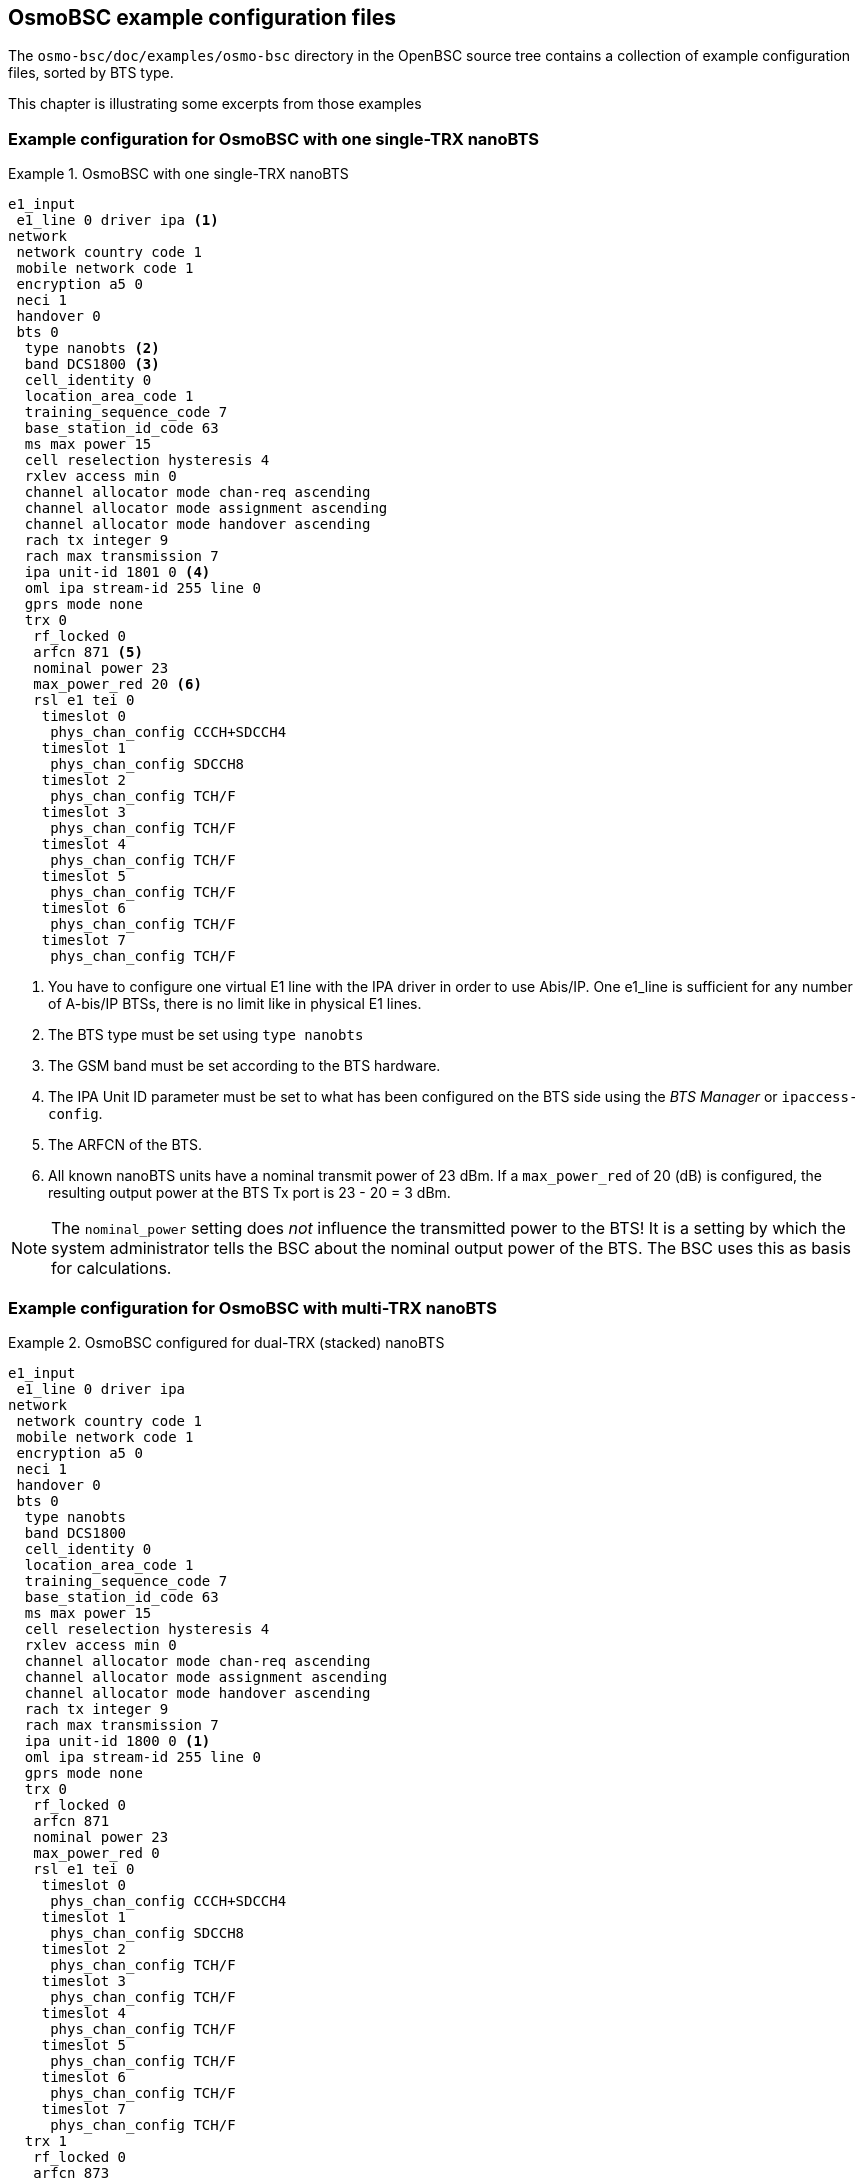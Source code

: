 [[bts-examples]]
== OsmoBSC example configuration files

The `osmo-bsc/doc/examples/osmo-bsc` directory in the OpenBSC source
tree contains a collection of example configuration files, sorted by BTS
type.

This chapter is illustrating some excerpts from those examples

[[bts_example_nbts]]
=== Example configuration for OsmoBSC with one single-TRX nanoBTS

.OsmoBSC with one single-TRX nanoBTS
====

----
e1_input
 e1_line 0 driver ipa <1>
network
 network country code 1
 mobile network code 1
 encryption a5 0
 neci 1
 handover 0
 bts 0
  type nanobts <2>
  band DCS1800 <3>
  cell_identity 0
  location_area_code 1
  training_sequence_code 7
  base_station_id_code 63
  ms max power 15
  cell reselection hysteresis 4
  rxlev access min 0
  channel allocator mode chan-req ascending
  channel allocator mode assignment ascending
  channel allocator mode handover ascending
  rach tx integer 9
  rach max transmission 7
  ipa unit-id 1801 0 <4>
  oml ipa stream-id 255 line 0
  gprs mode none
  trx 0
   rf_locked 0
   arfcn 871 <5>
   nominal power 23
   max_power_red 20 <6>
   rsl e1 tei 0
    timeslot 0
     phys_chan_config CCCH+SDCCH4
    timeslot 1
     phys_chan_config SDCCH8
    timeslot 2
     phys_chan_config TCH/F
    timeslot 3
     phys_chan_config TCH/F
    timeslot 4
     phys_chan_config TCH/F
    timeslot 5
     phys_chan_config TCH/F
    timeslot 6
     phys_chan_config TCH/F
    timeslot 7
     phys_chan_config TCH/F
----
====

<1> You have to configure one virtual E1 line with the
    IPA driver in order to use Abis/IP.  One e1_line is
    sufficient for any number of A-bis/IP BTSs, there is no
    limit like in physical E1 lines.
<2> The BTS type must be set using `type nanobts`
<3> The GSM band must be set according to the BTS hardware.
<4> The IPA Unit ID parameter must be set to what has been configured on
    the BTS side using the __BTS Manager__ or `ipaccess-config`.
<5> The ARFCN of the BTS.
<6> All known nanoBTS units have a nominal transmit power of 23 dBm.  If
    a `max_power_red` of 20 (dB) is configured, the resulting output
    power at the BTS Tx port is 23 - 20 = 3 dBm.

[NOTE]
====
The `nominal_power` setting does __not__ influence the transmitted power
to the BTS!  It is a setting by which the system administrator tells the
BSC about the nominal output power of the BTS.  The BSC uses this as
basis for calculations.
====


[[bts_example_nbts_multi]]
=== Example configuration for OsmoBSC with multi-TRX nanoBTS

.OsmoBSC configured for dual-TRX (stacked) nanoBTS
====

----
e1_input
 e1_line 0 driver ipa
network
 network country code 1
 mobile network code 1
 encryption a5 0
 neci 1
 handover 0
 bts 0
  type nanobts
  band DCS1800
  cell_identity 0
  location_area_code 1
  training_sequence_code 7
  base_station_id_code 63
  ms max power 15
  cell reselection hysteresis 4
  rxlev access min 0
  channel allocator mode chan-req ascending
  channel allocator mode assignment ascending
  channel allocator mode handover ascending
  rach tx integer 9
  rach max transmission 7
  ipa unit-id 1800 0 <1>
  oml ipa stream-id 255 line 0
  gprs mode none
  trx 0
   rf_locked 0
   arfcn 871
   nominal power 23
   max_power_red 0
   rsl e1 tei 0
    timeslot 0
     phys_chan_config CCCH+SDCCH4
    timeslot 1
     phys_chan_config SDCCH8
    timeslot 2
     phys_chan_config TCH/F
    timeslot 3
     phys_chan_config TCH/F
    timeslot 4
     phys_chan_config TCH/F
    timeslot 5
     phys_chan_config TCH/F
    timeslot 6
     phys_chan_config TCH/F
    timeslot 7
     phys_chan_config TCH/F
  trx 1
   rf_locked 0
   arfcn 873
   nominal power 23
   max_power_red 0
   rsl e1 tei 0
    timeslot 0
     phys_chan_config SDCCH8
    timeslot 1
     phys_chan_config TCH/F
    timeslot 2
     phys_chan_config TCH/F
    timeslot 3
     phys_chan_config TCH/F
    timeslot 4
     phys_chan_config TCH/F
    timeslot 5
     phys_chan_config TCH/F
    timeslot 6
     phys_chan_config TCH/F
    timeslot 7
     phys_chan_config TCH/F
----
====

<1> In this example, the IPA Unit ID is specified as `1800 0`. Thus, the
    first nanoBTS unit (`trx 0`) needs to be configured to 1800/0/0 and
    the second nanoBTS unit (`trx 1`) needs to be configured to 1800/0/1.
    You can configure the BTS unit IDs using the `ipaccess-config`
    utility included in OsmoBSC.

[NOTE]
====
For building a multi-TRX setup, you also need to connect the TIB cables
between the two nanoBTS units, as well as the coaxial/RF AUX cabling.
====

=== Example configuration for OsmoBSC with E1 BTS

The following configuration sample illustrates the usage of BTSs that are
connected via an E1/T1 backhaul.

.OsmoBSC configured for single-TRX E1 Ericsson DUG20
====
----
e1_input <1>
 e1_line 0 driver dahdi
 e1_line 0 port 3
network
 network country code 1
 mobile network code 1
 encryption a5 0
 neci 1
 handover 0
 bts 0
  type rbs2000
  band GSM900
  om2000 version-limit oml gen 12 rev 10 <2>
  cell_identity 0
  location_area_code 1
  training_sequence_code 7
  base_station_id_code 63
  ms max power 15
  cell reselection hysteresis 4
  rxlev access min 0
  channel allocator mode chan-req ascending
  channel allocator mode assignment ascending
  channel allocator mode handover ascending
  rach tx integer 9
  rach max transmission 7
  oml e1 line 0 timeslot 1 sub-slot full <3>
  oml e1 tei 62 <4>
  gprs mode none
  is-connection-list add 4 512 12 <5>
  is-connection-list add 16 524 12
  is-connection-list add 28 536 12
  is-connection-list add 40 548 12
  trx 0
   rf_locked 0
   arfcn 123
   nominal power 42
   max_power_red 12
   rsl e1 line 0 timeslot 1 sub-slot full <6>
   rsl e1 tei 0 <7>
   timeslot 0
    phys_chan_config CCCH+SDCCH4
    hopping enabled 0
    e1 line 0 timeslot 1 sub-slot full <8>
   timeslot 1
    phys_chan_config TCH/F
    hopping enabled 0
    e1 line 0 timeslot 2 sub-slot 1 <9>
   timeslot 2
    phys_chan_config TCH/F
    hopping enabled 0
    e1 line 0 timeslot 2 sub-slot 2
   timeslot 3
    phys_chan_config TCH/F
    hopping enabled 0
    e1 line 0 timeslot 2 sub-slot 3
   timeslot 4
    phys_chan_config TCH/F
    hopping enabled 0
    e1 line 0 timeslot 3 sub-slot 0
   timeslot 5
    phys_chan_config TCH/F
    hopping enabled 0
    e1 line 0 timeslot 3 sub-slot 1
   timeslot 6
    phys_chan_config TCH/F
    hopping enabled 0
    e1 line 0 timeslot 3 sub-slot 2
   timeslot 7
    phys_chan_config TCH/F
    hopping enabled 0
    e1 line 0 timeslot 3 sub-slot 3
----
====

<1> In this example we use a dahdi E1 card. This card has 4 ports. Here we use port numer 3. It should be noted that the dahdi driver also requires additional configuration, which is not covered by this manual.

<2> In this example we use an E1 Ericsson DUG20, which uses an OML dialect, called "OM2000".

<3> The first usable timeslot on an E1 line is TS1. In this example we will assume that TS1-TS3 are connected to the BTS stright through. TS1 will handle all signaling traffic. Here we assign this timeslot to OML.

<4> OML always requires a TEI (Terminal Equipment Identifier) to set up. This number can be found in the manual of the BTS.

<5> This BTS has an built in “Interface Switch” (IS) that offers flexible way to reconfigure the interconnection between the internal components of the BTS and the external E1 line. This depends on the exact BTS type and configuration.

<6> Similar to OML we assign TS1 to RSL as well.

<7> Like with OML, RSL also requires a TEI to be configured. Usually each TRX will have a specific TEI assigned.

<8> CCCH+SDCCH4 will also be mapped on TS1. The traffic for those control channels will be multiplexed alongside the RSL and OML traffic.

<9> The bandwidth of one E1 timeslot matches the bandwidth of 4 GSM air interface timeslots. The E1 timeslot is split up into four sub-slots, which are then assigned to one GSM air interface timeslot each. Since the first timeslot on the first TRX is already used for signaling we begin the sub-slot counting with sub-slot 1 for alignment reasons.

=== E1 Line number and MGCP trunk number
The switching of the voice channels is done via OsmoMGW, which acts as a media
converter between E1 and VoIP (RTP). OsmoBSC will use the E1 line number to
address the trunk via MGCP.

When configuring OsmoMGW, one needs to make sure that the trunk number that is
set up on OsmoMGW, matches the line number that is set up on OsmoBSC. When those
numbers mismatch the trunk cannot be addressed correctly.

.OsmoMGW trunk configuration that matches the OsmoBSC configuration above
====
----
  trunk 0
   rtp keep-alive once
   no rtp keep-alive
   line 0
----
====